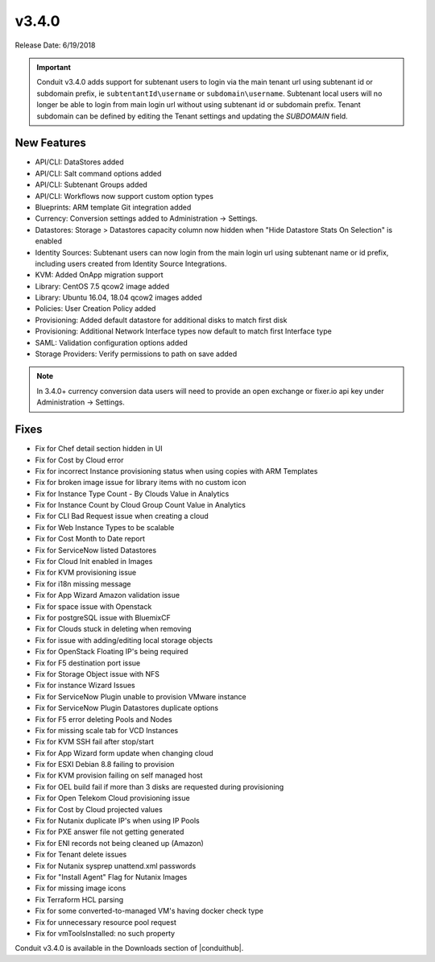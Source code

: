 v3.4.0
=======

Release Date: 6/19/2018

.. IMPORTANT:: Conduit v3.4.0 adds support for subtenant users to login via the main tenant url using subtenant id or subdomain prefix, ie ``subtentantId\username`` or ``subdomain\username``. Subtenant local users will no longer be able to login from main login url without using subtenant id or subdomain prefix. Tenant subdomain can be defined by editing the Tenant settings and updating the `SUBDOMAIN` field.

New Features
------------

* API/CLI: DataStores added
* API/CLI: Salt command options added
* API/CLI: Subtenant Groups added
* API/CLI: Workflows now support custom option types
* Blueprints: ARM template Git integration added
* Currency: Conversion settings added to Administration -> Settings.
* Datastores: Storage > Datastores capacity column now hidden when "Hide Datastore Stats On Selection" is enabled
* Identity Sources: Subtenant users can now login from the main login url using subtenant name or id prefix, including users created from Identity Source Integrations.
* KVM: Added OnApp migration support
* Library: CentOS 7.5 qcow2 image added
* Library: Ubuntu 16.04, 18.04 qcow2 images added
* Policies: User Creation Policy added
* Provisioning: Added default datastore for additional disks to match first disk
* Provisioning: Additional Network Interface types now default to match first Interface type
* SAML: Validation configuration options added
* Storage Providers: Verify permissions to path on save added

.. NOTE:: In 3.4.0+ currency conversion data users will need to provide an open exchange or fixer.io api key under Administration -> Settings.

Fixes
-----

* Fix for Chef detail section hidden in UI
* Fix for Cost by Cloud error
* Fix for incorrect Instance provisioning status when using copies with ARM Templates
* Fix for broken image issue for library items with no custom icon
* Fix for Instance Type Count - By Clouds Value in Analytics
* Fix for Instance Count by Cloud Group Count Value in Analytics
* Fix for CLI Bad Request issue when creating a cloud
* Fix for Web Instance Types to be scalable
* Fix for Cost Month to Date report
* Fix for ServiceNow listed Datastores
* Fix for Cloud Init enabled in Images
* Fix for KVM provisioning issue
* Fix for i18n missing message
* Fix for App Wizard Amazon validation issue
* Fix for space issue with Openstack
* Fix for postgreSQL issue with BluemixCF
* Fix for Clouds stuck in deleting when removing
* Fix for issue with adding/editing local storage objects
* Fix for OpenStack Floating IP's being required
* Fix for F5 destination port issue
* Fix for Storage Object issue with NFS
* Fix for instance Wizard Issues
* Fix for ServiceNow Plugin unable to provision VMware instance
* Fix for ServiceNow Plugin Datastores duplicate options
* Fix for F5 error deleting Pools and Nodes
* Fix for missing scale tab for VCD Instances
* Fix for KVM SSH fail after stop/start
* Fix for App Wizard form update when changing cloud
* Fix for ESXI Debian 8.8 failing to provision
* Fix for KVM provision failing on self managed host
* Fix for OEL build fail if more than 3 disks are requested during provisioning
* Fix for Open Telekom Cloud provisioning issue
* Fix for Cost by Cloud projected values
* Fix for Nutanix duplicate IP's when using IP Pools
* Fix for PXE answer file not getting generated
* Fix for ENI records not being cleaned up (Amazon)
* Fix for Tenant delete issues
* Fix for Nutanix sysprep unattend.xml passwords
* Fix for "Install Agent" Flag for Nutanix Images
* Fix for missing image icons
* Fix Terraform HCL parsing
* Fix for some converted-to-managed VM's having docker check type
* Fix for unnecessary resource pool request
* Fix for vmToolsInstalled: no such property

Conduit v3.4.0 is available in the Downloads section of |conduithub|.

.. |conduithub| raw:: html

   <a href="https://conduithub.com/" target="_blank">conduithub.com</a>
